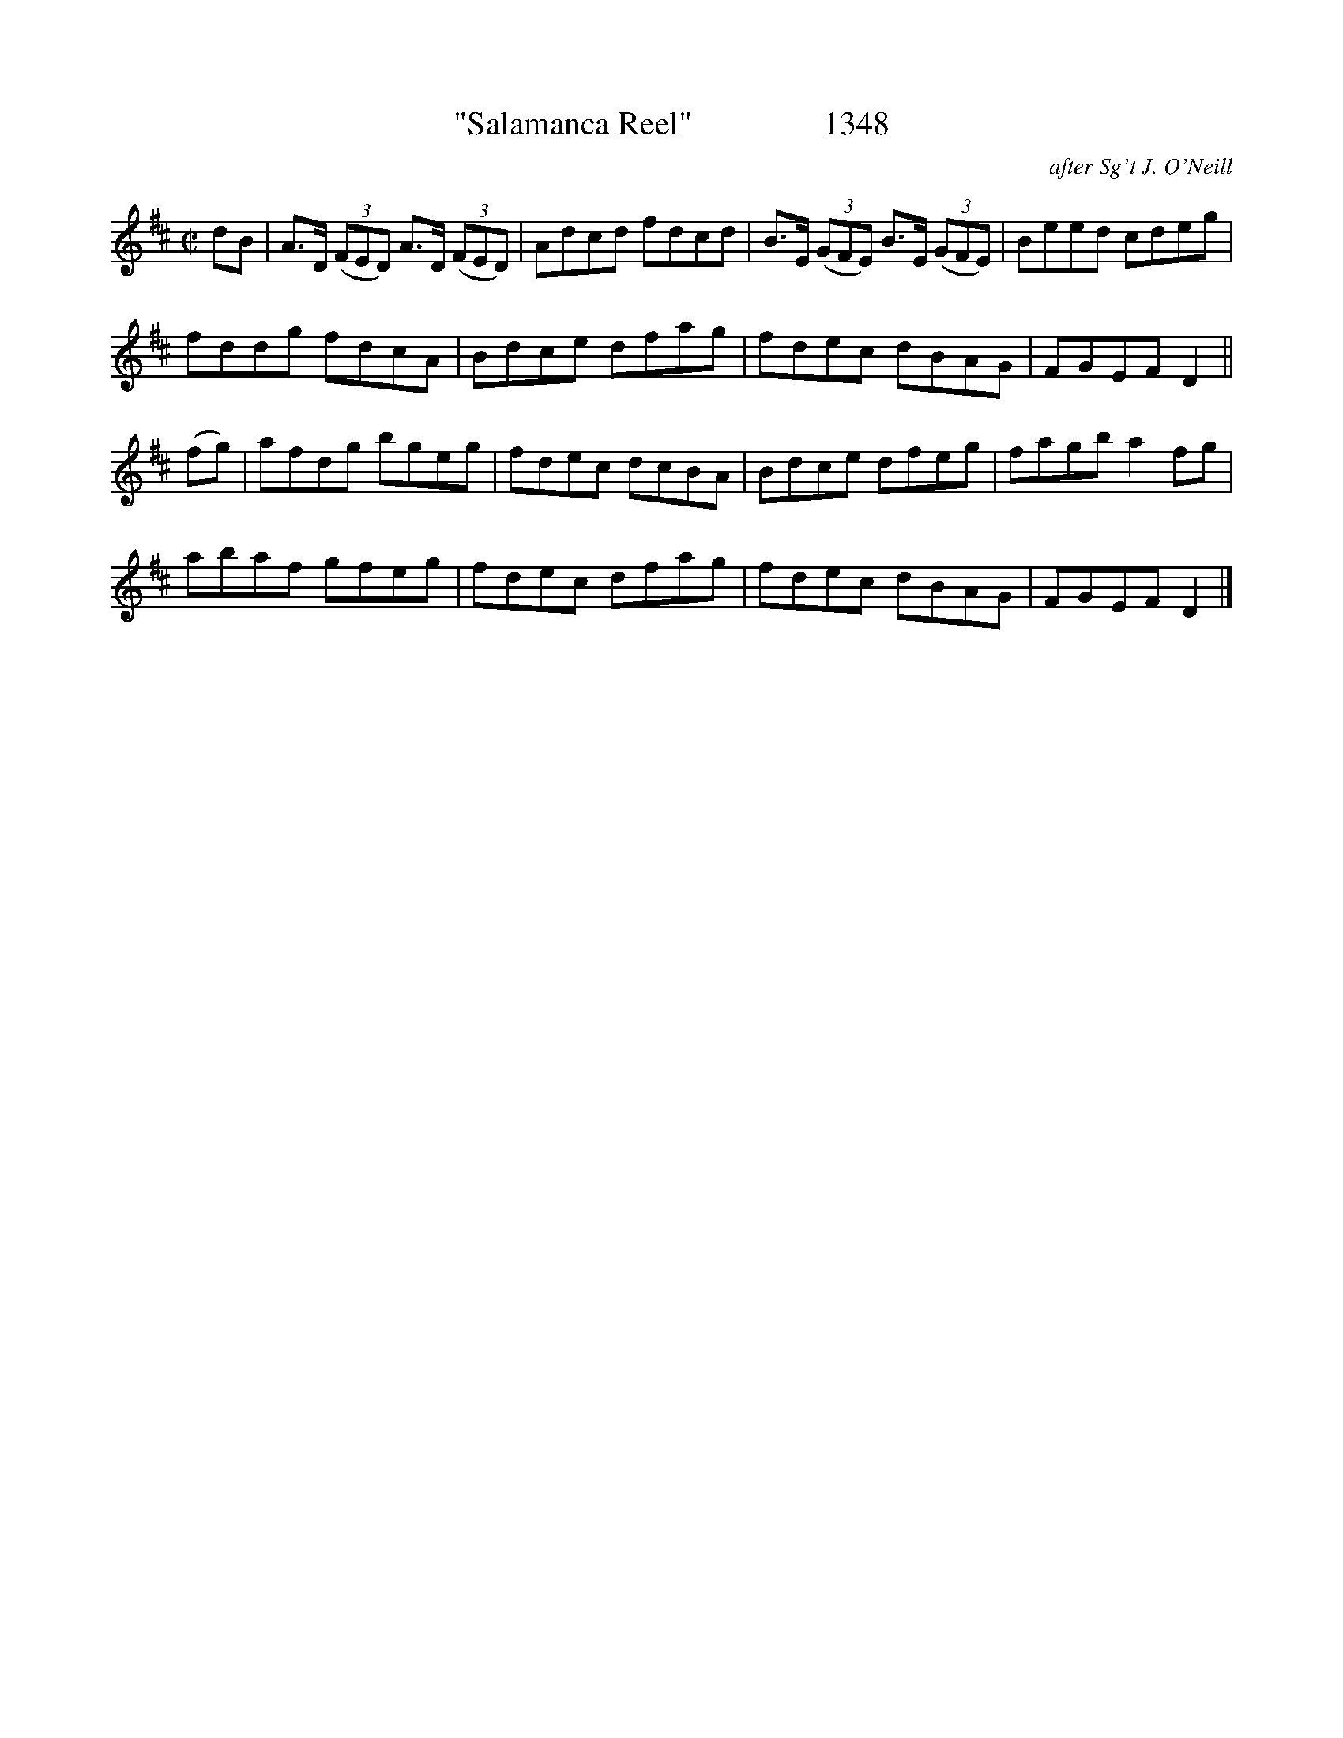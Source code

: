 X:1348
T:"Salamanca Reel"                1348
C:after Sg't J. O'Neill
B:O'Neill's Music Of Ireland (The 1850) Lyon & Healy, Chicago, 1903 edition
Z:FROM O'NEILL'S TO NOTEWORTHY, FROM NOTEWORTHY TO ABC, MIDI AND .TXT BY VINCE
BRENNAN July 2003 (HTTP://WWW.SOSYOURMOM.COM)
I:abc2nwc
M:C|
L:1/8
K:D
dB|A3/2D/2  (3(FED) A3/2D/2  (3(FED)|Adcd fdcd|B3/2E/2  (3(GFE) B3/2E/2  (3(GFE)|Beed cdeg|
fddg fdcA|Bdce dfag|fdec dBAG|FGEF D2||
(fg)|afdg bgeg|fdec dcBA|Bdce dfeg|fagb a2fg|
abaf gfeg|fdec dfag|fdec dBAG|FGEF D2|]


